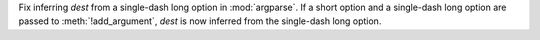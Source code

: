 Fix inferring *dest* from a single-dash long option in :mod:`argparse`. If a
short option and a single-dash long option are passed to
:meth:`!add_argument`, *dest* is now inferred from the single-dash long
option.
